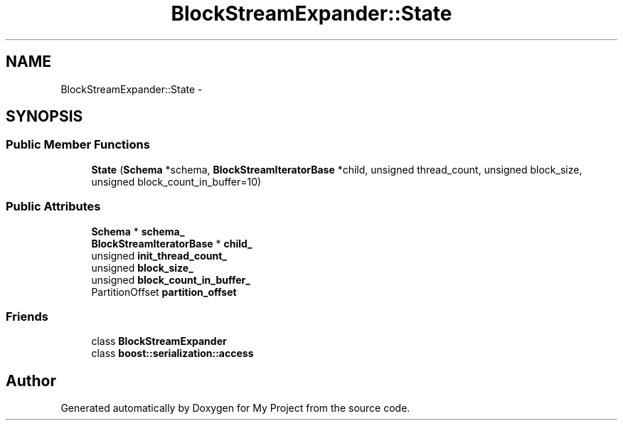 .TH "BlockStreamExpander::State" 3 "Fri Oct 9 2015" "My Project" \" -*- nroff -*-
.ad l
.nh
.SH NAME
BlockStreamExpander::State \- 
.SH SYNOPSIS
.br
.PP
.SS "Public Member Functions"

.in +1c
.ti -1c
.RI "\fBState\fP (\fBSchema\fP *schema, \fBBlockStreamIteratorBase\fP *child, unsigned thread_count, unsigned block_size, unsigned block_count_in_buffer=10)"
.br
.in -1c
.SS "Public Attributes"

.in +1c
.ti -1c
.RI "\fBSchema\fP * \fBschema_\fP"
.br
.ti -1c
.RI "\fBBlockStreamIteratorBase\fP * \fBchild_\fP"
.br
.ti -1c
.RI "unsigned \fBinit_thread_count_\fP"
.br
.ti -1c
.RI "unsigned \fBblock_size_\fP"
.br
.ti -1c
.RI "unsigned \fBblock_count_in_buffer_\fP"
.br
.ti -1c
.RI "PartitionOffset \fBpartition_offset\fP"
.br
.in -1c
.SS "Friends"

.in +1c
.ti -1c
.RI "class \fBBlockStreamExpander\fP"
.br
.ti -1c
.RI "class \fBboost::serialization::access\fP"
.br
.in -1c

.SH "Author"
.PP 
Generated automatically by Doxygen for My Project from the source code\&.
